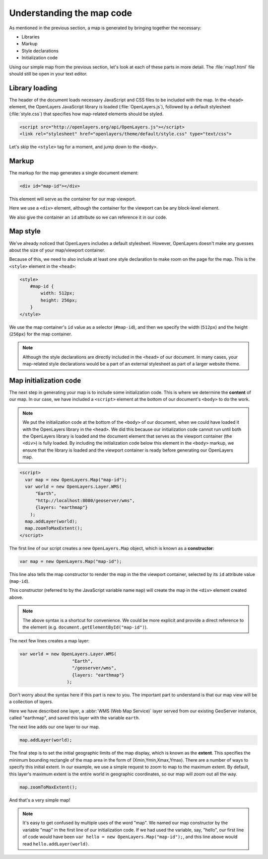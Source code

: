 .. _apps.ol.dissectmap:

Understanding the map code
==========================

As mentioned in the previous section, a map is generated by bringing together the necessary:

* Libraries 
* Markup
* Style declarations
* Initialization code

Using our simple map from the previous section, let's look at each of these parts in more detail. The :file:`map1.html` file should still be open in your text editor.

Library loading
---------------

The header of the document loads necessary JavaScript and CSS files to be included with the map. In the ``<head>`` element, the OpenLayers JavaScript library is loaded (:file:`OpenLayers.js`), followed by a default stylesheet (:file:`style.css`) that specifies how map-related elements should be styled.

.. code-block:: html

   <script src="http://openlayers.org/api/OpenLayers.js"></script>
   <link rel="stylesheet" href="openlayers/theme/default/style.css" type="text/css"> 

Let's skip the ``<style>`` tag for a moment, and jump down to the ``<body>``.

Markup
------

The markup for the map generates a single document element:

.. code-block:: html

   <div id="map-id"></div>

This element will serve as the container for our map viewport.

Here we use a ``<div>`` element, although the container for the viewport can be any block-level element.

We also give the container an ``id`` attribute so we can reference it in our code.

Map style
---------

We've already noticed that OpenLayers includes a default stylesheet. However, OpenLayers doesn't make any guesses about the size of your map/viewport container. 

Because of this, we need to also include at least one style declaration to make room on the page for the map. This is the ``<style>`` element in the ``<head>``:

.. code-block:: html

   <style>
       #map-id {
           width: 512px;
           height: 256px;
       }
   </style>

We use the map container's ``id`` value as a selector (``#map-id``), and then we specify the width (``512px``) and the height (``256px``) for the map container.

.. note:: Although the style declarations are directly included in the ``<head>`` of our document. In many cases, your map-related style declarations would be a part of an external stylesheet as part of a larger website theme.

Map initialization code
-----------------------

The next step in generating your map is to include some initialization code. This is where we determine the **content** of our map. In our case, we have included a ``<script>`` element at the bottom of our document's ``<body>`` to do the work.

.. note::  We put the initialization code at the bottom of the ``<body>`` of our document, when we could have loaded it with the OpenLayers library in the ``<head>``. We did this because our initialization code cannot run until both the OpenLayers library is loaded and the document element that serves as the viewport container (the ``<div>``) is fully loaded. By including the initialization code below this element in the ``<body>`` markup, we ensure that the library is loaded and the viewport container is ready before generating our OpenLayers map.

.. code-block:: html

        <script>
          var map = new OpenLayers.Map("map-id");
          var world = new OpenLayers.Layer.WMS(
	      "Earth",
	      "http://localhost:8080/geoserver/wms",
	      {layers: "earthmap"}
	    );
          map.addLayer(world);
          map.zoomToMaxExtent();
        </script>

The first line of our script creates a new ``OpenLayers.Map`` object, which is known as a **constructor**:

.. code-block:: javascript

   var map = new OpenLayers.Map("map-id");

This line also tells the map constructor to render the map in the the viewport container, selected by its ``id`` attribute value (``map-id``). 

This constructor (referred to by the JavaScript variable name ``map``) will create the map in the ``<div>`` element created above.

.. note::  The above syntax is a shortcut for convenience. We could be more explicit and provide a direct reference to the element (e.g. ``document.getElementById("map-id")``).

The next few lines creates a map layer:

.. code-block:: javascript

          var world = new OpenLayers.Layer.WMS(
                              "Earth",
                              "/geoserver/wms",
                              {layers: "earthmap"}
                            );


Don't worry about the syntax here if this part is new to you. The important part to understand is that our map view will be a collection of layers. 

Here we have described one layer, a :abbr:`WMS (Web Map Service)` layer served from our existing GeoServer instance, called "earthmap", and saved this layer with the variable ``earth``.

The next line adds our one layer to our map.

.. code-block:: javascript

   map.addLayer(world);

The final step is to set the initial geographic limits of the map display, which is known as the **extent**. This specifies the minimum bounding rectangle of the map area in the form of (Xmin,Ymin,Xmax,Ymax). There are a number of ways to specify this initial extent. In our example, we use a simple request to zoom to map to the maximum extent. By default, this layer's maximum extent is the entire world in geographic coordinates, so our map will zoom out all the way.

.. code-block:: javascript

   map.zoomToMaxExtent();

And that's a very simple map!

.. note:: It's easy to get confused by multiple uses of the word "map". We named our map constructor by the variable "map" in the first line of our initialization code. If we had used the variable, say, "hello", our first line of code would have been ``var hello = new OpenLayers.Map("map-id");``, and this line above would read ``hello.addLayer(world)``.
